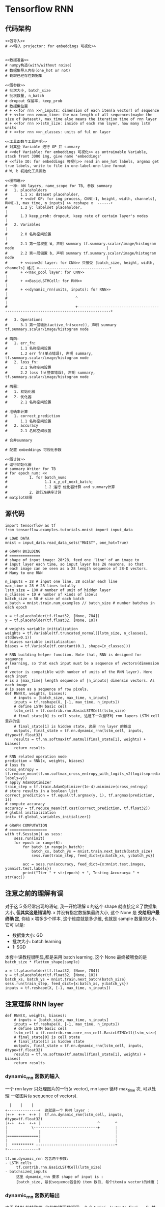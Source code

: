 * Tensorflow RNN
** 代码架构
#+BEGIN_SRC ipython :tangle yes :noweb yes :session lec2-simple-MNIST :exports code :async t :results raw drawer
  <<包导入>>
  # <<导入 projector: for embeddings 可视化>>


  <<数据准备>>
  # numpy构造(with/without noise)
  # 数据集导入内存(one_hot or not)
  # 截取已经存在数据集

  <<图参数>>
  # 批次大小, batch_size
  # 批次数量, n_batch
  # dropout 保留率, keep_prob
  # 数据集位置
  # + <<for rnn >>n_inputs: dimension of each item(a vector) of sequence
  # + <<for rnn >>max_time: the max length of all sequences(maybe the size of Dataset), max_time also means the iteration time of rnn layer
  # + <<for rnn >>lstm_size: inside of each rnn layer, how many lstm units
  # + <<for rnn >>n_classes: units of ful nn layer

  <<工具函数与工具声明>>
  # 对某些 Variable 进行 OP 并 summary
  # <<def Variable: for embeddings 可视化>> as untrainable Variable, stack front 3000 img, give name 'embeddings'
  # <<file IO: for embeddings 可视化>> read in one_hot labels, argmax get true labels, write to file in one-label-one-line format
  # W, b 初始化工具函数

  <<图构造>>
  # 一神: NN layers, name_scope for TB, 参数 summary
  #   1. placeholders
  #      1.1 x: dataset placeholder,
  #      + <<def OP: for img process, CNN[-1, height, width, channels], RNN[-1, max_time, n_inputs] >> reshape x  ------+
  #      1.2 y: labelset placeholder,                                                                                   |
  #      1.3 keep_prob: dropout, keep rate of certain layer's nodes                                                     |
  #   2. Variables                                                                                                      |
  #      2.0 名称空间设置                                                                                               |
  #      2.1 第一层权重 W, 声明 summary tf.summary.scalar/image/histogram node                                          |
  #      2.2 第一层偏置 b, 声明 summary tf.summary.scalar/image/histogram node                                          |
  #      + <<conv2d layer: for CNN>> 只接受 [batch_size, height, width, channels] 格式 <--------------------------------+
  #      + <<max_pool layer: for CNN>>                                                                                  |
  #      + <<BasicLSTMCell: for RNN>>                                                                                   |
  #      + <<dynamic_rnn(units, inputs): for RNN>>                                                                      |
  #                               ^                                                                                     |
  #                               +-------------------------------------------------------------------------------------+

  #   3. Operations
  #      3.1 第一层输出(active_fn(score)), 声明 summary tf.summary.scalar/image/histogram node

  # 两函:
  #   1. err_fn:
  #      1.1 名称空间设置
  #      1.2 err fn(单点错误), 声明 summary, tf.summary.scalar/image/histogram node
  #   2. loss_fn:
  #      2.1 名称空间设置
  #      2.2 loss fn(整体错误), 声明 summary, tf.summary.scalar/image/histogram node

  # 两器:
  #   1. 初始化器
  #   2. 优化器
  #      2.1 名称空间设置

  # 准确率计算
  #   1. correct_prediction
  #      1.1 名称空间设置
  #   2. accuracy
  #      2.1 名称空间设置

  # 合并summary

  # 配置 embeddings 可视化参数

  <<图计算>>
  # 运行初始化器
  # summary Writer for TB
  # for epoch_num: <<
  #          1. for batch_num:
  #                 1.1 x_y_of_next_batch;
  #                 1.2 运行 优化器计算 and summary计算
  #          2. 运行准确率计算
  # matplot绘图
#+END_SRC
** 源代码
#+BEGIN_SRC ipython :tangle yes :session lec-5-RNN :exports code :async t :results raw drawer
  import tensorflow as tf
  from tensorflow.examples.tutorials.mnist import input_data

  # LOAD DATA
  mnist = input_data.read_data_sets("MNIST", one_hot=True)

  # GRAPH BUILDING
  # ==============
  # shape of input image: 28*28, feed one 'line' of an image to
  # input layer each time, so input layer has 28 neurons, so that
  # each image can be seen as a 28 length sequence of 28-D vectors.
  # Many to one RNN

  n_inputs = 28 # input one line, 28 scalar each line
  max_time = 28 # 28 lines totally
  lstm_size = 100 # number of unit of hidden layer
  n_classes = 10 # number of kinds of labels
  batch_size = 50 # size of each batch
  n_batch = mnist.train.num_examples // batch_size # number batches in each epoch

  x = tf.placeholder(tf.float32, [None, 784])
  y = tf.placeholder(tf.float32, [None, 10])

  # weights variable initialization
  weights = tf.Variable(tf.truncated_normal([lstm_size, n_classes], stddev=0.1))
  # biases variable initialization
  biases = tf.Variable(tf.constant(0.1, shape=[n_classes]))

  # RNN building helper function. Note that, RNN is designed for sequence
  # learning, so that each input must be a sequence of vectors(dimension of
  # vector is compatible with number of units of the RNN layer). Here each input
  # is a |max_time| length sequence of |n_inputs| dimensin vectors. As each image
  # is seen as a sequence of row pixels.
  def RNN(X, weights, biases):
      # inputs = [batch_size, max_time, n_inputs]
      inputs = tf.reshape(X, [-1, max_time, n_inputs])
      # define LSTM basic cell
      lstm_cell = tf.contrib.rnn.BasicLSTMCell(lstm_size)
      # final_state[0] is cell state, 这是下一次循环时 rnn layers LSTM cell 里存的值
      # final_state[1] is hidden state, 这是 rnn layer 的输出
      outputs, final_state = tf.nn.dynamic_rnn(lstm_cell, inputs, dtype=tf.float32)
      results = tf.nn.softmax(tf.matmul(final_state[1], weights) + biases)
      return results

  # RNN related operation node
  prediction = RNN(x, weights, biases)
  # loss fn
  cross_entropy = tf.reduce_mean(tf.nn.softmax_cross_entropy_with_logits_v2(logits=prediction, labels=y))
  # apply AdamOptimizer
  train_step = tf.train.AdamOptimizer(1e-4).minimize(cross_entropy)
  # store results in a boolean list
  correct_prediction = tf.equal(tf.argmax(y, 1), tf.argmax(prediction, 1))
  # compute accuracy
  accuracy = tf.reduce_mean(tf.cast(correct_prediction, tf.float32))
  # global initialization
  init= tf.global_variables_initializer()

  # GRAPH COMPUTATION
  # =================
  with tf.Session() as sess:
      sess.run(init)
      for epoch in range(6):
          for batch in range(n_batch):
              batch_xs, batch_ys = mnist.train.next_batch(batch_size)
              sess.run(train_step, feed_dict={x:batch_xs, y:batch_ys})

          acc = sess.run(accuracy, feed_dict={x:mnist.test.images, y:mnist.test.labels})
          print("Iter " + str(epoch) + ", Testing Accuracy= " + str(acc))
#+END_SRC

#+RESULTS:
:RESULTS:
# Out[4]:
:END:

** 注意之前的理解有误

   对于这 5 条经常出现的语句, 我一开始理解 x 的这个 shape 就直接定义了数据集大小,
   *但其实这是错误的*. x 并没有指定数据集最终大小, 这个 None 是 *交给用户最终确
   定*, 你给 x 喂多少个样本, 这个维度就是多少维, 也就是 sample 数量的大小. 它可
   以是:
   - 数据集大小: GD
   - 批次大小: batch learning
   - 1: SGD

   本套十课教程很明显,都是采用 batch learning, 这个 None 最终被喂食的是
   ~batch_size * flatten_shape(sample)~
   #+BEGIN_EXAMPLE
   x = tf.placeholder(tf.float32, [None, 784])
   y = tf.placeholder(tf.float32, [None, 10])
   batch_xs, batch_ys = mnist.train.next_batch(batch_size)
   sess.run(train_step, feed_dict={x:batch_xs, y:batch_ys})
   inputs = tf.reshape(X, [-1, max_time, n_inputs])
   #+END_EXAMPLE

** 注意理解 RNN layer

#+BEGIN_SRC ipython :tangle yes :session :exports code :async t :results raw drawer
  def RNN(X, weights, biases):
      # inputs = [batch_size, max_time, n_inputs]
      inputs = tf.reshape(X, [-1, max_time, n_inputs])
      # define LSTM basic cell
      lstm_cell = tf.contrib.rnn.core_rnn_cell.BasicLSTMCell(lstm_size)
      # final_state[0] is cell state
      # final_state[1] is hidden state
      outputs, final_state = tf.nn.dynamic_rnn(lstm_cell, inputs, dtype=tf.float32)
      results = tf.nn.softmax(tf.matmul(final_state[1], weights) + biases)
      return results
#+END_SRC

*** dynamic_rnn 函数的输入
一个 rnn layer 只处理图片的一行(a vector), rnn layer 循环 max_time 次, 可以处理
一张图片(a sequence of vectors).
#+BEGIN_EXAMPLE
  |    |    |
+--------------+  这就是一个 RNN layer :
|+-+  +-+  +-+ |  tf.nn.dynamic_rnn(lstm_cell, inputs, dtype=tf.float32)
|+-+  +-+  +-+ |                          ^       ^
|           \-----------------------------+       |
|              |                                  |
|==============|                                  |
|              |                                  |
|  ********** ------------------------------------+
+--------------+

tf.nn.dynamic_rnn 包含两个参数:
- LSTM cells
     tf.contrib.rnn.BasicLSTMCell(lstm_size)
- batchsized_inputs
     这里 dynamic_rnn 要求 shape of input is :
     [batch_size, 最长sequence包含的 item 数目, 每个item(a vector)的维度 ]
#+END_EXAMPLE

*** dynamic_rnn 函数的输出
由于 RNN 的特殊性, 他的构建函数返回一个 2-tuple(= (outputs, final_state)), 其包
含两个 item:

- 其一, 整条时间线上(一个时间点输入图片的一行; 一个时间线输入完整张图片)的输出
  , 然后 stack batch_size 次;
- 其二, 两元素列表:最终时间点的输出和最终时间点的 memory_cell 值, 并且各自 stack
  batch_size 次.


#+BEGIN_EXAMPLE
  RNN layer 的构造与普通 NN hiden layer 完全不同, 普通 NN 层次分明, input layer 和
  hidden layer 的输入输出分别独立声明, 而 RNN layer 的声明直接将 inputs 的声明纳入
  进来.


                                   ~outputs~ 是包含了从 time 1~max_time 每个时间点整个网络的输出

                                   outputs (.shape=[batch_size, max_time, cell.output_size])
   ____________________________________^______________________________________
  /                                                                           \

   each time output of                                                      final_hidden_state(.shape=[batch_size, cell.output_size])
   RNN layer is:                                                         +-----------------------------------+
   cell.output_size                                                      |                                  /
    _____^_____                                                     _____^_____           [ [^            ]/
   /           \                                                   /           \            /             /
    |    |    |             |    |    |                             |    |    |            /[            v] ] final state
  +--------------+        +--------------+                        +--------------+        |
  |+-+  +-+  +-+ |        |+-+  +-+  +-+ |                        |+-+  +-+  +-+ |        /
  |+-+  +-+  +-+ |        |+-+  +-+  +-+ |                        |+-+  +-+  +-+ |       /
  |              |------->|              |------>...........----->| |    |    |  |       |
  |              |        |              |                        | +----+----+----------+   final_cell_state(.shape=[batch_size, cell.outpu_size])
  |==============|        |==============|                        |==============|
  |              |        |              |                        |              |
  |  **********  +        |  **********  +                        |  **********  +
  +--------------+        +--------------+                        +--------------+
  time_1 : vect_1         time_2 : vect_2                         time_max_time : vect_max_time


     vect_dim
     ,*
     vect_num (-> max_time -> sequence )
     ,*
     seq_num (-> batch_size)
#+END_EXAMPLE

*** RNN layer 在整个架构中的位置

#+BEGIN_EXAMPLE
 @ @ @ @ @ @ @ @ @ @         label, one-hot encoding

        /\
       |  |
       |  |                   compute cross_entropy
       |  |
        \/

 * * * * * * * * * *          predict probability, output of fully connected layer
 | | | | | | | | | |
 -------------------          softmax as active function
   \    |    |    /

     +---------+
     |    W    |              weights of fully connected layer
     +---------+

     |    |    |              final output of RNN layer
   +--------------+
   |+-+  +-+  +-+ |
   |+-+  +-+  +-+ |
   |              |
   |              |           final time RNN layer
   |==============|
   |              |
   |  **********  |
   +--------------+

#+END_EXAMPLE

